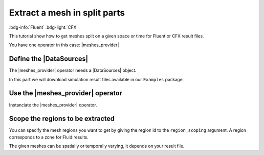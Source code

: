 .. _tutorials_get_specific_part_mesh:

=============================
Extract a mesh in split parts
=============================

:bdg-info:`Fluent` :bdg-light:`CFX`

.. |MeshedRegion| replace:: :class:`MeshedRegion <ansys.dpf.core.meshed_region.MeshedRegion>`
.. |MeshesContainer| replace:: :class:`MeshesContainer <ansys.dpf.core.meshes_container.MeshesContainer>`
.. |DataSources| replace:: :class:`Model <ansys.dpf.core.data_sources.DataSources>`
.. |meshes_provider| replace:: :class:`mesh_provider <ansys.dpf.core.operators.mesh.mesh_provider.mesh_provider>`

This tutorial show how to get meshes split on a given space or time for Fluent or CFX result files.

You have one operator in this case: |meshes_provider|

Define the |DataSources|
------------------------

The |meshes_provider| operator needs a |DataSources| object.

In this part we will download simulation result files available
in our ``Examples`` package.

.. tab-set::

    .. tab-item:: Fluent

        .. code-block:: python

            # Import the ``ansys.dpf.core`` module, including examples files and the operators subpackage
            from ansys.dpf import core as dpf
            from ansys.dpf.core import examples
            from ansys.dpf.core import operators as ops
            # Define the result file
            result_file_path_3 = examples.download_fluent_axial_comp()["flprj"]
            # Create the DataSources object
            my_data_sources_3 = dpf.DataSources(result_path=result_file_path_3)

    .. tab-item:: CFX

        .. code-block:: python

            # Import the ``ansys.dpf.core`` module, including examples files and the operators subpackage
            from ansys.dpf import core as dpf
            from ansys.dpf.core import examples
            from ansys.dpf.core import operators as ops
            # Define the result file
            result_file_path_4 = examples.download_cfx_mixing_elbow()
            # Create the DataSources object
            my_data_sources_4 = dpf.DataSources(result_path=result_file_path_4)

Use the |meshes_provider| operator
----------------------------------

Instanciate the |meshes_provider| operator.

.. tab-set::

    .. tab-item:: Fluent

        .. code-block:: python

            # Instanciate the meshes_provider operator
            my_meshes_31 =  ops.mesh.meshes_provider(data_sources=my_data_sources_3).eval()
            # Print the meshes
            print(my_meshes_31)

        .. rst-class:: sphx-glr-script-out

         .. jupyter-execute::
            :hide-code:

            # Import the ``ansys.dpf.core`` module, including examples files and the operators subpackage
            from ansys.dpf import core as dpf
            from ansys.dpf.core import examples
            from ansys.dpf.core import operators as ops
            # Define the result file
            result_file_path_3 = examples.download_fluent_axial_comp()["flprj"]
            # Create the DataSources object
            my_data_sources_3 = dpf.DataSources(result_path=result_file_path_3)
            # Instanciate the meshes_provider operator
            my_meshes_31 =  ops.mesh.meshes_provider(data_sources=my_data_sources_3).eval()
            # Print the meshes
            print(my_meshes_31)

    .. tab-item:: CFX

        .. code-block:: python

            # Instanciate the meshes_provider operator
            my_meshes_41 =  ops.mesh.meshes_provider(data_sources=my_data_sources_4).eval()
            # Print the meshes
            print(my_meshes_41)

        .. rst-class:: sphx-glr-script-out

         .. jupyter-execute::
            :hide-code:

            # Define the result file
            result_file_path_4 = examples.download_cfx_mixing_elbow()
            # Create the DataSources object
            my_data_sources_4 = dpf.DataSources(result_path=result_file_path_4)
            # Instanciate the meshes_provider operator
            my_meshes_41 =  ops.mesh.meshes_provider(data_sources=my_data_sources_4).eval()
            # Print the meshes
            print(my_meshes_41)

Scope the regions to be extracted
---------------------------------

You can specify the mesh regions you want to get by giving the region id to the ``region_scoping`` argument.
A region corresponds to a zone for Fluid results.

The given meshes can be spatially or temporally varying, it depends on your result file.

.. tab-set::

    .. tab-item:: Fluent

        .. code-block:: python

            # Instanciate the meshes_provider operator and specify a region
            my_meshes_32 =  ops.mesh.meshes_provider(data_sources=my_data_sources_3, region_scoping=[3,12]).eval()
            # Print the meshes
            print(my_meshes_32)

        .. rst-class:: sphx-glr-script-out

         .. jupyter-execute::
            :hide-code:

            # Instanciate the meshes_provider operator specifying a region
            my_meshes_32 =  ops.mesh.meshes_provider(data_sources=my_data_sources_3, region_scoping=[3,12]).eval()
            # Print the meshes
            print(my_meshes_32)

    .. tab-item:: CFX

        .. code-block:: python

            # Instanciate the meshes_provider operator specifying a region
            my_meshes_42 =  ops.mesh.meshes_provider(data_sources=my_data_sources_4, region_scoping=[5,8]).eval()
            # Print the meshes
            print(my_meshes_42)

        .. rst-class:: sphx-glr-script-out

         .. jupyter-execute::
            :hide-code:

            # Instanciate the meshes_provider operator specifying a region
            my_meshes_42 =  ops.mesh.meshes_provider(data_sources=my_data_sources_4, region_scoping=[5,8]).eval()
            # Print the meshes
            print(my_meshes_42)
